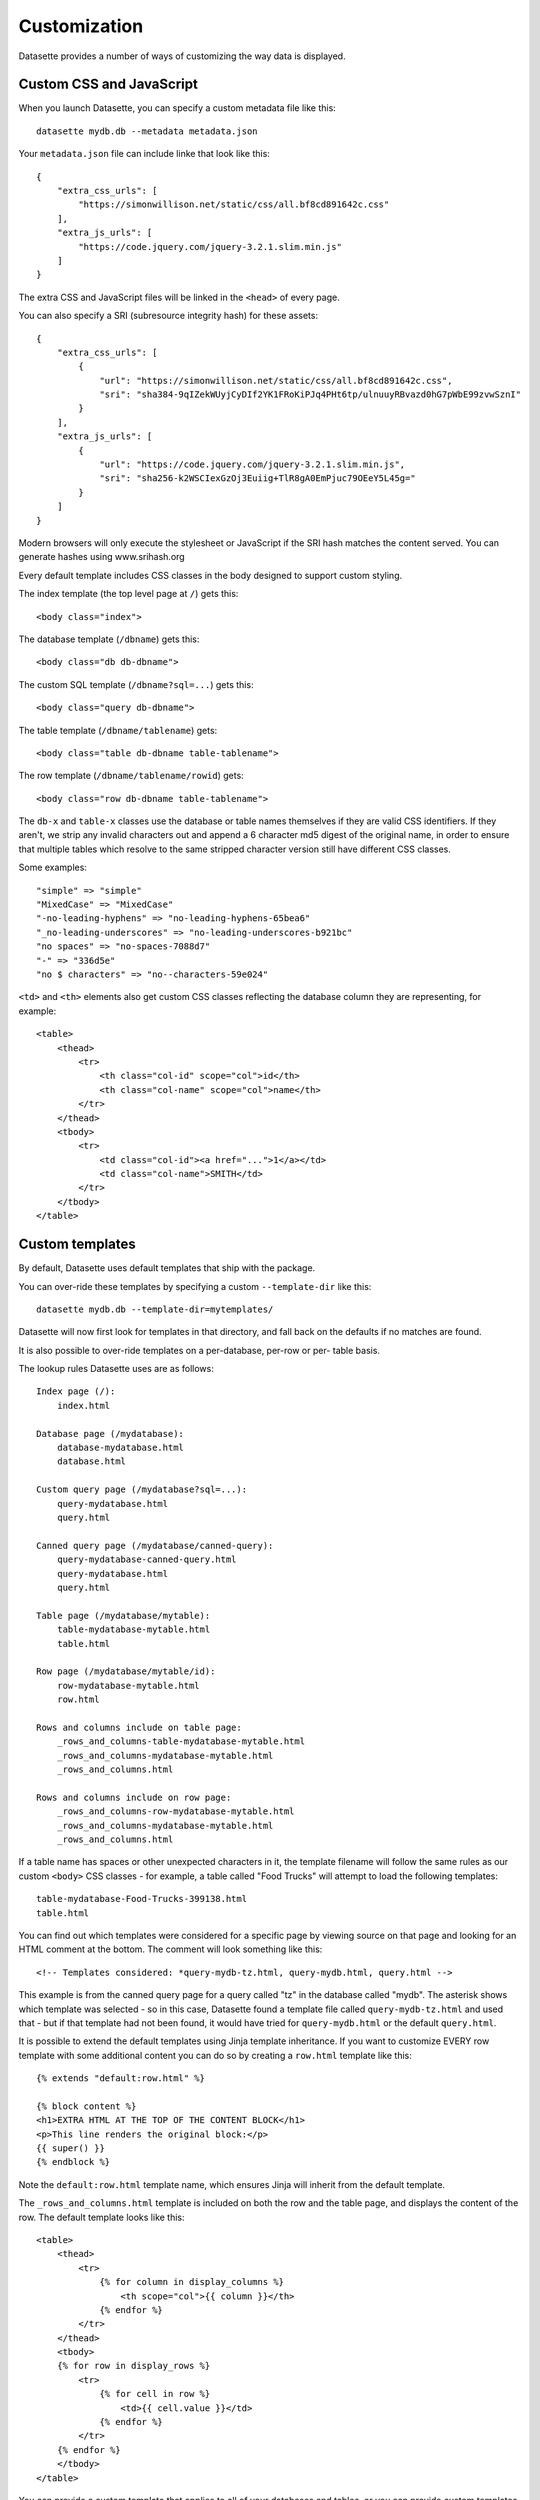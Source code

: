 .. _customization:

Customization
=============

Datasette provides a number of ways of customizing the way data is displayed.

Custom CSS and JavaScript
-------------------------

When you launch Datasette, you can specify a custom metadata file like this::

    datasette mydb.db --metadata metadata.json

Your ``metadata.json`` file can include linke that look like this::

    {
        "extra_css_urls": [
            "https://simonwillison.net/static/css/all.bf8cd891642c.css"
        ],
        "extra_js_urls": [
            "https://code.jquery.com/jquery-3.2.1.slim.min.js"
        ]
    }

The extra CSS and JavaScript files will be linked in the ``<head>`` of every page.

You can also specify a SRI (subresource integrity hash) for these assets::

    {
        "extra_css_urls": [
            {
                "url": "https://simonwillison.net/static/css/all.bf8cd891642c.css",
                "sri": "sha384-9qIZekWUyjCyDIf2YK1FRoKiPJq4PHt6tp/ulnuuyRBvazd0hG7pWbE99zvwSznI"
            }
        ],
        "extra_js_urls": [
            {
                "url": "https://code.jquery.com/jquery-3.2.1.slim.min.js",
                "sri": "sha256-k2WSCIexGzOj3Euiig+TlR8gA0EmPjuc79OEeY5L45g="
            }
        ]
    }

Modern browsers will only execute the stylesheet or JavaScript if the SRI hash
matches the content served. You can generate hashes using www.srihash.org

Every default template includes CSS classes in the body designed to support
custom styling.

The index template (the top level page at ``/``) gets this::

    <body class="index">

The database template (``/dbname``) gets this::

    <body class="db db-dbname">

The custom SQL template (``/dbname?sql=...``) gets this::

    <body class="query db-dbname">

The table template (``/dbname/tablename``) gets::

    <body class="table db-dbname table-tablename">

The row template (``/dbname/tablename/rowid``) gets::

    <body class="row db-dbname table-tablename">

The ``db-x`` and ``table-x`` classes use the database or table names themselves if
they are valid CSS identifiers. If they aren't, we strip any invalid
characters out and append a 6 character md5 digest of the original name, in
order to ensure that multiple tables which resolve to the same stripped
character version still have different CSS classes.

Some examples::

    "simple" => "simple"
    "MixedCase" => "MixedCase"
    "-no-leading-hyphens" => "no-leading-hyphens-65bea6"
    "_no-leading-underscores" => "no-leading-underscores-b921bc"
    "no spaces" => "no-spaces-7088d7"
    "-" => "336d5e"
    "no $ characters" => "no--characters-59e024"

``<td>`` and ``<th>`` elements also get custom CSS classes reflecting the
database column they are representing, for example::

    <table>
        <thead>
            <tr>
                <th class="col-id" scope="col">id</th>
                <th class="col-name" scope="col">name</th>
            </tr>
        </thead>
        <tbody>
            <tr>
                <td class="col-id"><a href="...">1</a></td>
                <td class="col-name">SMITH</td>
            </tr>
        </tbody>
    </table>

Custom templates
----------------

By default, Datasette uses default templates that ship with the package.

You can over-ride these templates by specifying a custom ``--template-dir`` like
this::

    datasette mydb.db --template-dir=mytemplates/

Datasette will now first look for templates in that directory, and fall back on
the defaults if no matches are found.

It is also possible to over-ride templates on a per-database, per-row or per-
table basis.

The lookup rules Datasette uses are as follows::

    Index page (/):
        index.html

    Database page (/mydatabase):
        database-mydatabase.html
        database.html

    Custom query page (/mydatabase?sql=...):
        query-mydatabase.html
        query.html

    Canned query page (/mydatabase/canned-query):
        query-mydatabase-canned-query.html
        query-mydatabase.html
        query.html

    Table page (/mydatabase/mytable):
        table-mydatabase-mytable.html
        table.html

    Row page (/mydatabase/mytable/id):
        row-mydatabase-mytable.html
        row.html

    Rows and columns include on table page:
        _rows_and_columns-table-mydatabase-mytable.html
        _rows_and_columns-mydatabase-mytable.html
        _rows_and_columns.html

    Rows and columns include on row page:
        _rows_and_columns-row-mydatabase-mytable.html
        _rows_and_columns-mydatabase-mytable.html
        _rows_and_columns.html

If a table name has spaces or other unexpected characters in it, the template
filename will follow the same rules as our custom ``<body>`` CSS classes - for
example, a table called "Food Trucks" will attempt to load the following
templates::

    table-mydatabase-Food-Trucks-399138.html
    table.html

You can find out which templates were considered for a specific page by viewing
source on that page and looking for an HTML comment at the bottom. The comment
will look something like this::

    <!-- Templates considered: *query-mydb-tz.html, query-mydb.html, query.html -->

This example is from the canned query page for a query called "tz" in the
database called "mydb". The asterisk shows which template was selected - so in
this case, Datasette found a template file called ``query-mydb-tz.html`` and
used that - but if that template had not been found, it would have tried for
``query-mydb.html`` or the default ``query.html``.

It is possible to extend the default templates using Jinja template
inheritance. If you want to customize EVERY row template with some additional
content you can do so by creating a ``row.html`` template like this::

    {% extends "default:row.html" %}

    {% block content %}
    <h1>EXTRA HTML AT THE TOP OF THE CONTENT BLOCK</h1>
    <p>This line renders the original block:</p>
    {{ super() }}
    {% endblock %}

Note the ``default:row.html`` template name, which ensures Jinja will inherit
from the default template.

The ``_rows_and_columns.html`` template is included on both the row and the table
page, and displays the content of the row. The default template looks like this::

    <table>
        <thead>
            <tr>
                {% for column in display_columns %}
                    <th scope="col">{{ column }}</th>
                {% endfor %}
            </tr>
        </thead>
        <tbody>
        {% for row in display_rows %}
            <tr>
                {% for cell in row %}
                    <td>{{ cell.value }}</td>
                {% endfor %}
            </tr>
        {% endfor %}
        </tbody>
    </table>

You can provide a custom template that applies to all of your databases and
tables, or you can provide custom templates for specific tables using the
template naming scheme described above.

Say for example you want to output a certain column as unescaped HTML. You could
provide a custom ``_rows_and_columns.html`` template like this::

    <table>
        <thead>
            <tr>
                {% for column in display_columns %}
                    <th scope="col">{{ column }}</th>
                {% endfor %}
            </tr>
        </thead>
        <tbody>
        {% for row in display_rows %}
            <tr>
                {% for cell in row %}
                    <td>
                        {% if cell.column == 'description' %}
                            !!{{ cell.value|safe }}
                        {% else %}
                            {{ cell.value }}
                        {% endif %}
                    </td>
                {% endfor %}
            </tr>
        {% endfor %}
        </tbody>
    </table>
